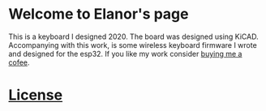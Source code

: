 #+options: toc:nil
#+begin_html
<img src="./figures/logo.svg" width = "100%"></img>
<a href="https://www.buymeacoffee.com/cvanelteren" target="_blank"><img src="https://www.buymeacoffee.com/assets/img/custom_images/orange_img.png" alt="Buy Me A Coffee" style="height: 41px !important;width: 174px !important;box-shadow: 0px 3px 2px 0px rgba(190, 190, 190, 0.5) !important;-webkit-box-shadow: 0px 3px 2px 0px rgba(190, 190, 190, 0.5) !important;" ></a>
#+end_html
* Welcome to Elanor's page
This is a  keyboard I designed 2020. The  board was designed
using KiCAD.  Accompanying with this work,  is some wireless
keyboard firmware I wrote and designed for the esp32. If you
like              my              work              consider
[[url:https://buymeacoffee.com/cvanelteren][buying me a cofee]].
* [[file:license.org][License]]
